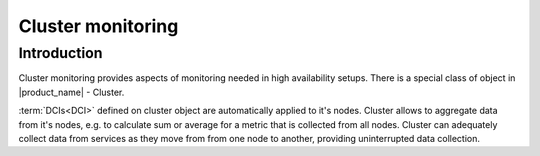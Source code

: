 .. _cluster-monitoring:

==================
Cluster monitoring
==================

Introduction
------------

Cluster monitoring provides aspects of monitoring needed in high availability
setups. There is a special class of object in |product_name| - Cluster.

:term:`DCIs<DCI>` defined on cluster object are automatically applied to it's
nodes. Cluster allows to aggregate data from it's nodes, e.g. to calculate
sum or average for a metric that is collected from all nodes.
Cluster can adequately collect data from services as they move from from
one node to another, providing uninterrupted data collection.
